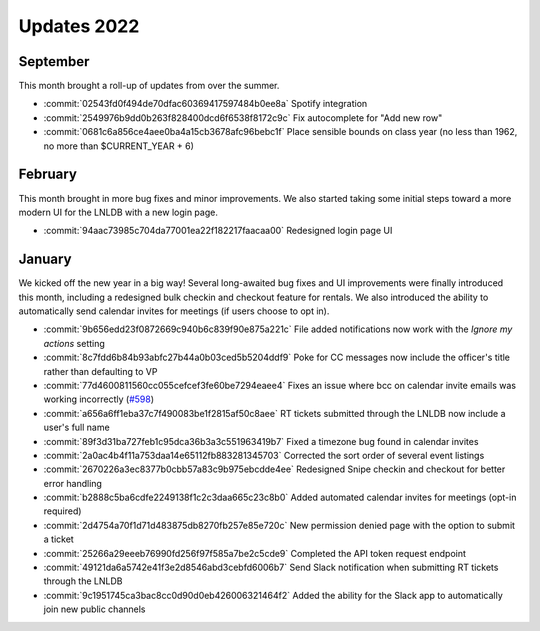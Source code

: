 ============
Updates 2022
============

September
=========

This month brought a roll-up of updates from over the summer.

- :commit:`02543fd0f494de70dfac60369417597484b0ee8a` Spotify integration
- :commit:`2549976b9dd0b263f828400dcd6f6538f8172c9c` Fix autocomplete for "Add
  new row"
- :commit:`0681c6a856ce4aee0ba4a15cb3678afc96bebc1f` Place sensible bounds on
  class year (no less than 1962, no more than $CURRENT_YEAR + 6)

February
========
This month brought in more bug fixes and minor improvements. We also started taking some initial steps toward a more
modern UI for the LNLDB with a new login page.

- :commit:`94aac73985c704da77001ea22f182217faacaa00` Redesigned login page UI

January
=======
We kicked off the new year in a big way! Several long-awaited bug fixes and UI improvements were finally introduced this
month, including a redesigned bulk checkin and checkout feature for rentals. We also introduced the ability to
automatically send calendar invites for meetings (if users choose to opt in).

- :commit:`9b656edd23f0872669c940b6c839f90e875a221c` File added notifications now work with the `Ignore my actions` setting
- :commit:`8c7fdd6b84b93abfc27b44a0b03ced5b5204ddf9` Poke for CC messages now include the officer's title rather than defaulting to VP
- :commit:`77d4600811560cc055cefcef3fe60be7294eaee4` Fixes an issue where bcc on calendar invite emails was working incorrectly (`#598 <https://github.com/WPI-LNL/lnldb/issues/598>`_)
- :commit:`a656a6ff1eba37c7f490083be1f2815af50c8aee` RT tickets submitted through the LNLDB now include a user's full name
- :commit:`89f3d31ba727feb1c95dca36b3a3c551963419b7` Fixed a timezone bug found in calendar invites
- :commit:`2a0ac4b4f11a753daa14e65112fb883281345703` Corrected the sort order of several event listings
- :commit:`2670226a3ec8377b0cbb57a83c9b975ebcdde4ee` Redesigned Snipe checkin and checkout for better error handling
- :commit:`b2888c5ba6cdfe2249138f1c2c3daa665c23c8b0` Added automated calendar invites for meetings (opt-in required)
- :commit:`2d4754a70f1d71d483875db8270fb257e85e720c` New permission denied page with the option to submit a ticket
- :commit:`25266a29eeeb76990fd256f97f585a7be2c5cde9` Completed the API token request endpoint
- :commit:`49121da6a5742e41f3e2d8546abd3cebfd6006b7` Send Slack notification when submitting RT tickets through the LNLDB
- :commit:`9c1951745ca3bac8cc0d90d0eb426006321464f2` Added the ability for the Slack app to automatically join new public channels

